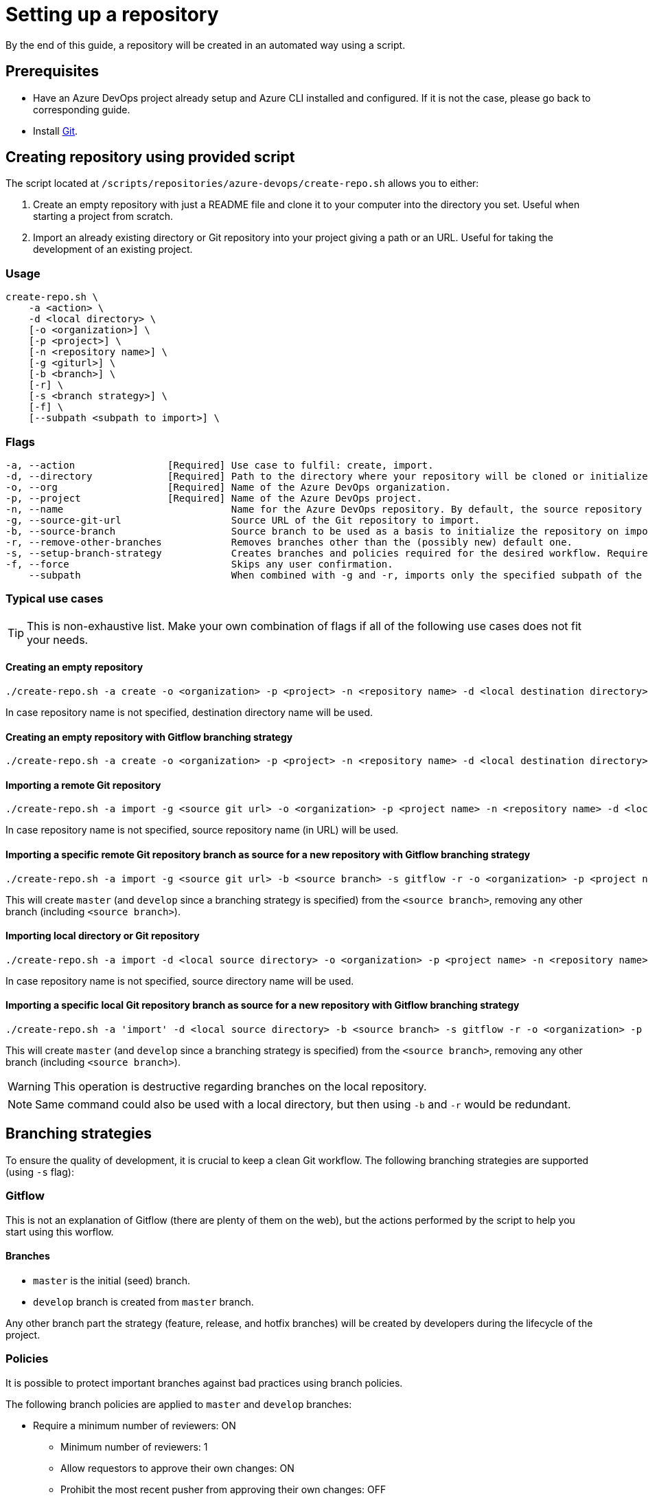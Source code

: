 = Setting up a repository

By the end of this guide, a repository will be created in an automated way using a script.

== Prerequisites
* Have an Azure DevOps project already setup and Azure CLI installed and configured. If it is not the case, please go back to corresponding guide.

* Install https://git-scm.com/book/en/v2/Getting-Started-Installing-Git[Git].

== Creating repository using provided script

The script located at `/scripts/repositories/azure-devops/create-repo.sh` allows you to either:

. Create an empty repository with just a README file and clone it to your computer into the directory you set. Useful when starting a project from scratch.

. Import an already existing directory or Git repository into your project giving a path or an URL. Useful for taking the development of an existing project.

=== Usage

```
create-repo.sh \
    -a <action> \
    -d <local directory> \
    [-o <organization>] \
    [-p <project>] \
    [-n <repository name>] \
    [-g <giturl>] \
    [-b <branch>] \
    [-r] \
    [-s <branch strategy>] \
    [-f] \
    [--subpath <subpath to import>] \
```

=== Flags

```
-a, --action                [Required] Use case to fulfil: create, import.
-d, --directory             [Required] Path to the directory where your repository will be cloned or initialized.
-o, --org                   [Required] Name of the Azure DevOps organization.
-p, --project               [Required] Name of the Azure DevOps project.
-n, --name                             Name for the Azure DevOps repository. By default, the source repository or directory name (either new or existing, depending on use case) is used.
-g, --source-git-url                   Source URL of the Git repository to import.
-b, --source-branch                    Source branch to be used as a basis to initialize the repository on import, as master branch.
-r, --remove-other-branches            Removes branches other than the (possibly new) default one.
-s, --setup-branch-strategy            Creates branches and policies required for the desired workflow. Requires -b on import. Accepted values: gitflow.
-f, --force                            Skips any user confirmation.
    --subpath                          When combined with -g and -r, imports only the specified subpath of the source Git repository.
```

=== Typical use cases

TIP: This is non-exhaustive list. Make your own combination of flags if all of the following use cases does not fit your needs.

==== Creating an empty repository

  ./create-repo.sh -a create -o <organization> -p <project> -n <repository name> -d <local destination directory>

In case repository name is not specified, destination directory name will be used.

==== Creating an empty repository with Gitflow branching strategy

  ./create-repo.sh -a create -o <organization> -p <project> -n <repository name> -d <local destination directory> -s gitflow

==== Importing a remote Git repository

  ./create-repo.sh -a import -g <source git url> -o <organization> -p <project name> -n <repository name> -d <local destination directory>

In case repository name is not specified, source repository name (in URL) will be used.

==== Importing a specific remote Git repository branch as source for a new repository with Gitflow branching strategy

  ./create-repo.sh -a import -g <source git url> -b <source branch> -s gitflow -r -o <organization> -p <project name> -n <repository name> -d <local destination directory>

This will create `master` (and `develop` since a branching strategy is specified) from the `<source branch>`, removing any other branch (including `<source branch>`).

==== Importing local directory or Git repository

  ./create-repo.sh -a import -d <local source directory> -o <organization> -p <project name> -n <repository name>

In case repository name is not specified, source directory name will be used.

==== Importing a specific local Git repository branch as source for a new repository with Gitflow branching strategy

  ./create-repo.sh -a 'import' -d <local source directory> -b <source branch> -s gitflow -r -o <organization> -p <project name> -n <repository name>

This will create `master` (and `develop` since a branching strategy is specified) from the `<source branch>`, removing any other branch (including `<source branch>`).

WARNING: This operation is destructive regarding branches on the local repository.

NOTE: Same command could also be used with a local directory, but then using `-b` and `-r` would be redundant.


== Branching strategies

To ensure the quality of development, it is crucial to keep a clean Git workflow. The following branching strategies are supported (using `-s` flag):

=== Gitflow

This is not an explanation of Gitflow (there are plenty of them on the web), but the actions performed by the script to help you start using this worflow.

==== Branches

* `master` is the initial (seed) branch.
* `develop` branch is created from `master` branch.

Any other branch part the strategy (feature, release, and hotfix branches) will be created by developers during the lifecycle of the project.

=== Policies

It is possible to protect important branches against bad practices using branch policies.

The following branch policies are applied to `master` and `develop` branches:

* Require a minimum number of reviewers: ON
** Minimum number of reviewers: 1
** Allow requestors to approve their own changes: ON
** Prohibit the most recent pusher from approving their own changes: OFF
** Allow completion even if some reviewers vote to wait or reject: OFF
** When new changes are pushed: Reset all approval votes (does not reset votes to reject or wait)
* Check for linked work items: OFF
* Check for comment resolution: REQUIRED
* Limit merge types: OFF

The above policies are defined in a configuration file located at `/scripts/repositories/common/config/strategy.cfg`. Feel free to adapt it to your needs.

NOTE: This is the bare minimum standard for any project. We do not prohibit the most recent pusher from approving their own changes, although being more than recommendable, because if we do, it will block the auto-approval of Pull Requests generated during pipelines creation on the following guides.

You can find more information about branch policies in the https://docs.microsoft.com/en-us/azure/devops/repos/git/branch-policies?view=azure-devops[official documentation].
